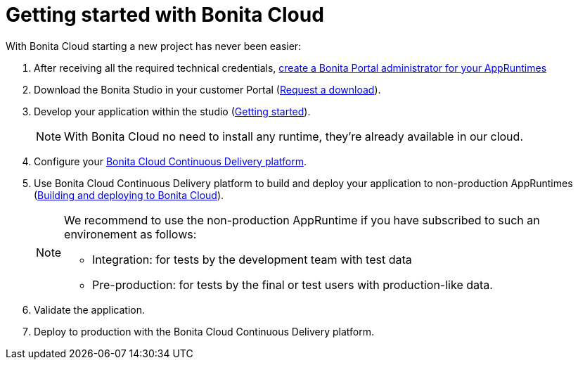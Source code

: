 = Getting started with Bonita Cloud

:description: This page shows how to start with Bonita Cloud.

With Bonita Cloud starting a new project has never been easier:

. After receiving all the required technical credentials, xref:{bonitaDocVersion}@bonita:runtime:first-steps-after-setup.adoc[create a Bonita Portal administrator for your AppRuntimes]
. Download the Bonita Studio in your customer Portal (https://customer.bonitasoft.com/download/request[Request a download]).
. Develop your application within the studio (xref:{bonitaDocVersion}@bonita:getting-started:getting-started-index.adoc[Getting started]).
+
NOTE: With Bonita Cloud no need to install any runtime, they're already available in our cloud.
+
. Configure your xref:Continuous_Delivery_Configuring_your_Continuous_Delivery_Platform.adoc[Bonita Cloud Continuous Delivery platform].
. Use Bonita Cloud Continuous Delivery platform to build and deploy your application to non-production AppRuntimes (xref:Continuous_Delivery_Build_and_deploy.adoc[Building and deploying to Bonita Cloud]).
+
[NOTE]
====
We recommend to use the non-production AppRuntime if you have subscribed to such an environement as follows:

 ** Integration: for tests by the development team with test data
 ** Pre-production: for tests by the final or test users with production-like data.
====
+
. Validate the application.
. Deploy to production with the Bonita Cloud Continuous Delivery platform.
